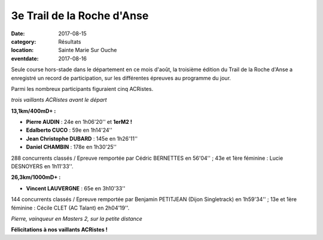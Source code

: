 3e Trail de la Roche d'Anse
===========================

:date: 2017-08-15
:category: Résultats
:location: Sainte Marie Sur Ouche
:eventdate: 2017-08-16

Seule course hors-stade dans le département en ce mois d'août, la troisième édition du Trail de la Roche d'Anse a enregistré un record de participation, sur les différentes épreuves au programme du jour.

Parmi les nombreux participants figuraient cinq ACRistes.

.. image:: http://assets.acr-dijon.org/rda171.jpg

*trois vaillants ACRistes avant le départ*

**13,1km/400mD+ :**

- **Pierre AUDIN** : 24e en 1h06'20'' et **1erM2 !**
- **Edalberto CUCO** : 59e en 1h14'24''
- **Jean Christophe DUBARD** : 145e en 1h26'11''
- **Daniel CHAMBIN** : 178e en 1h30'25''

288 concurrents classés / Epreuve remportée par Cédric BERNETTES en 56'04'' ; 43e et 1ère féminine : Lucie DESNOYERS en 1h11'33''.

**26,3km/1000mD+ :**

- **Vincent LAUVERGNE** : 65e en 3h10'33''

144 concurrents classés / Epreuve remportée par Benjamin PETITJEAN (Dijon Singletrack) en 1h59'34'' ; 13e et 1ère féminine : Cécile CLET (AC Talant) en 2h04'19''.

.. image:: http://assets.acr-dijon.org/rda172.jpg

*Pierre, vainqueur en Masters 2, sur la petite distance*

**Félicitations à nos vaillants ACRistes !**
